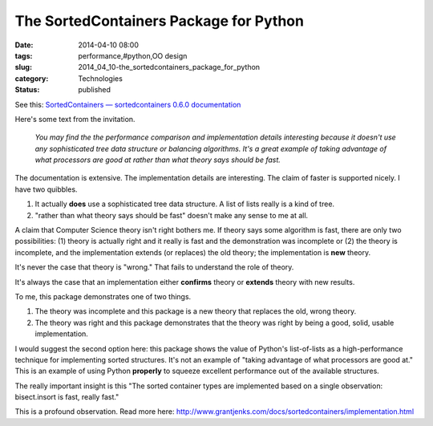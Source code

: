 The SortedContainers Package for Python
=======================================

:date: 2014-04-10 08:00
:tags: performance,#python,OO design
:slug: 2014_04_10-the_sortedcontainers_package_for_python
:category: Technologies
:status: published

See this: `SortedContainers — sortedcontainers 0.6.0
documentation <http://www.grantjenks.com/docs/sortedcontainers/>`__

Here's some text from the invitation.

    *You may find the the performance comparison and implementation
    details interesting because it doesn't use any sophisticated tree
    data structure or balancing algorithms. It's a great example of
    taking advantage of what processors are good at rather than what
    theory says should be fast.*

The documentation is extensive. The implementation details are
interesting. The claim of faster is supported nicely. I have two
quibbles.

#. It actually **does** use a sophisticated tree data structure. A list of lists really is a kind of tree.

#. "rather than what theory says should be fast" doesn't make any sense to me at all.


A claim that Computer Science theory isn't right bothers me. If
theory says some algorithm is fast, there are only two possibilities:
(1) theory is actually right and it really is fast and the
demonstration was incomplete or (2) the theory is incomplete, and the
implementation extends (or replaces) the old theory; the
implementation is **new** theory.


It's never the case that theory is "wrong." That fails to understand
the role of theory.


It's always the case that an implementation either **confirms**
theory or **extends** theory with new results.


To me, this package demonstrates one of two things.


#. The theory was incomplete and this package is a new theory that replaces the old, wrong theory.

#. The theory was right and this package demonstrates that the theory was right by being a good, solid, usable implementation.


I would suggest the second option here: this package shows the
value of Python's list-of-lists as a high-performance technique
for implementing sorted structures. It's not an example of "taking
advantage of what processors are good at." This is an example of
using Python **properly** to squeeze excellent performance out of
the available structures.


The really important insight is this "The sorted container types are
implemented based on a single observation: bisect.insort is fast,
really fast."


This is a profound observation.  Read more
here: http://www.grantjenks.com/docs/sortedcontainers/implementation.html


